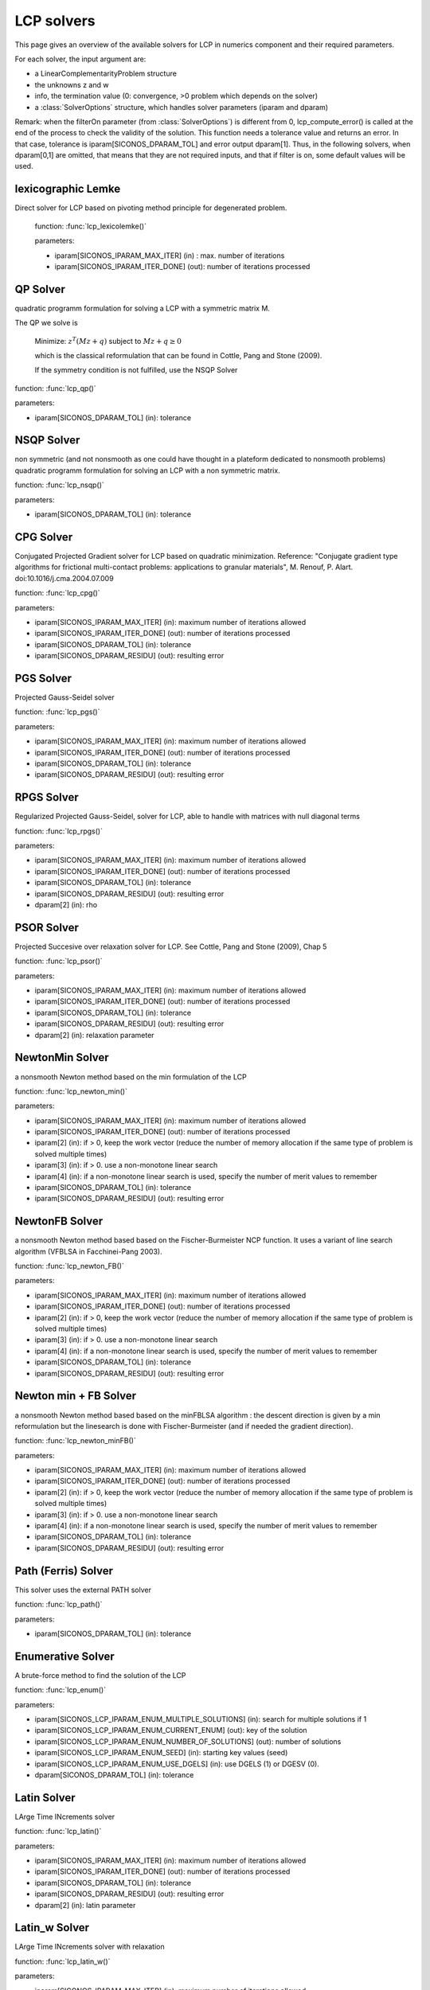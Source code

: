 .. _lcp_solvers:

LCP solvers
===========

This page gives an overview of the available solvers for LCP in numerics component and their required parameters.

For each solver, the input argument are:

* a LinearComplementarityProblem structure
* the unknowns z and w
* info, the termination value (0: convergence, >0 problem which depends on the solver)
* a :class:`SolverOptions` structure, which handles solver parameters (iparam and dparam)

Remark: when the filterOn parameter (from :class:`SolverOptions`) is different from 0, lcp_compute_error() is called at the end of the
process to check the validity of the solution. This function needs a tolerance value and returns an error.
In that case, tolerance is iparam[SICONOS_DPARAM_TOL] and error output dparam[1]. Thus, in the following solvers, when dparam[0,1] are omitted, that means that they are not required inputs, and that if filter is on, some default values will be used.

lexicographic Lemke
-------------------

Direct solver for LCP based on pivoting method principle for degenerated problem.

 function: :func:`lcp_lexicolemke()`
 
 parameters:

 * iparam[SICONOS_IPARAM_MAX_ITER] (in) : max. number of iterations
 * iparam[SICONOS_IPARAM_ITER_DONE] (out): number of iterations processed

QP Solver
----------

quadratic programm formulation for solving a LCP with a symmetric matrix M.

The QP we solve is

  Minimize: :math:`z^T (M z + q)` subject to :math:`Mz  + q  \geq  0`

  which is the classical reformulation that can be found
  in Cottle, Pang and Stone (2009).

  If the symmetry condition is not fulfilled, use the NSQP Solver

function: :func:`lcp_qp()`

parameters:

* iparam[SICONOS_DPARAM_TOL] (in): tolerance

NSQP Solver
-----------

non symmetric (and not nonsmooth as one could have thought in a plateform dedicated to nonsmooth problems)
quadratic programm formulation for solving an LCP with a non symmetric matrix.

function: :func:`lcp_nsqp()`

parameters:

* iparam[SICONOS_DPARAM_TOL] (in): tolerance

CPG Solver
----------

Conjugated Projected Gradient solver for LCP based on quadratic minimization.
Reference: "Conjugate gradient type algorithms for frictional multi-contact problems: applications to granular materials",
M. Renouf, P. Alart. doi:10.1016/j.cma.2004.07.009

function: :func:`lcp_cpg()`

parameters:

* iparam[SICONOS_IPARAM_MAX_ITER] (in): maximum number of iterations allowed
* iparam[SICONOS_IPARAM_ITER_DONE] (out): number of iterations processed
* iparam[SICONOS_DPARAM_TOL] (in): tolerance
* iparam[SICONOS_DPARAM_RESIDU] (out): resulting error

PGS Solver
----------

Projected Gauss-Seidel solver

function: :func:`lcp_pgs()`

parameters:

* iparam[SICONOS_IPARAM_MAX_ITER] (in): maximum number of iterations allowed
* iparam[SICONOS_IPARAM_ITER_DONE] (out): number of iterations processed
* iparam[SICONOS_DPARAM_TOL] (in): tolerance
* iparam[SICONOS_DPARAM_RESIDU] (out): resulting error

RPGS Solver
-----------

Regularized Projected Gauss-Seidel, solver for LCP, able to handle with matrices with null diagonal terms

function: :func:`lcp_rpgs()`

parameters:

* iparam[SICONOS_IPARAM_MAX_ITER] (in): maximum number of iterations allowed
* iparam[SICONOS_IPARAM_ITER_DONE] (out): number of iterations processed
* iparam[SICONOS_DPARAM_TOL] (in): tolerance
* iparam[SICONOS_DPARAM_RESIDU] (out): resulting error
* dparam[2] (in): rho

PSOR Solver
-----------

Projected Succesive over relaxation solver for LCP. See Cottle, Pang and Stone (2009), Chap 5 

function: :func:`lcp_psor()`

parameters:

* iparam[SICONOS_IPARAM_MAX_ITER] (in): maximum number of iterations allowed
* iparam[SICONOS_IPARAM_ITER_DONE] (out): number of iterations processed
* iparam[SICONOS_DPARAM_TOL] (in): tolerance
* iparam[SICONOS_DPARAM_RESIDU] (out): resulting error
* dparam[2] (in): relaxation parameter

NewtonMin Solver
----------------

a nonsmooth Newton method based on the min formulation of the LCP

function: :func:`lcp_newton_min()`

parameters:

* iparam[SICONOS_IPARAM_MAX_ITER] (in): maximum number of iterations allowed
* iparam[SICONOS_IPARAM_ITER_DONE] (out): number of iterations processed
* iparam[2] (in): if > 0, keep the work vector (reduce the number of memory allocation if the same type of problem is solved multiple times)
* iparam[3] (in): if > 0. use a non-monotone linear search
* iparam[4] (in): if a non-monotone linear search is used, specify the number of merit values to remember
* iparam[SICONOS_DPARAM_TOL] (in): tolerance
* iparam[SICONOS_DPARAM_RESIDU] (out): resulting error

NewtonFB Solver
---------------

a nonsmooth Newton method based based on the Fischer-Burmeister NCP function.
It uses a variant of line search algorithm (VFBLSA in Facchinei-Pang 2003).

function: :func:`lcp_newton_FB()`

parameters:

* iparam[SICONOS_IPARAM_MAX_ITER] (in): maximum number of iterations allowed
* iparam[SICONOS_IPARAM_ITER_DONE] (out): number of iterations processed
* iparam[2] (in): if > 0, keep the work vector (reduce the number of memory allocation if the same type of problem is solved multiple times)
* iparam[3] (in): if > 0. use a non-monotone linear search
* iparam[4] (in): if a non-monotone linear search is used, specify the number of merit values to remember
* iparam[SICONOS_DPARAM_TOL] (in): tolerance
* iparam[SICONOS_DPARAM_RESIDU] (out): resulting error

Newton min + FB Solver
----------------------

a nonsmooth Newton method based based on the minFBLSA algorithm : the descent direction is given
by a min reformulation but the linesearch is done with Fischer-Burmeister (and if needed the gradient direction).

function: :func:`lcp_newton_minFB()`

parameters:

* iparam[SICONOS_IPARAM_MAX_ITER] (in): maximum number of iterations allowed
* iparam[SICONOS_IPARAM_ITER_DONE] (out): number of iterations processed
* iparam[2] (in): if > 0, keep the work vector (reduce the number of memory allocation if the same type of problem is solved multiple times)
* iparam[3] (in): if > 0. use a non-monotone linear search
* iparam[4] (in): if a non-monotone linear search is used, specify the number of merit values to remember
* iparam[SICONOS_DPARAM_TOL] (in): tolerance
* iparam[SICONOS_DPARAM_RESIDU] (out): resulting error

Path (Ferris) Solver
--------------------

This solver uses the external PATH solver

function: :func:`lcp_path()`

parameters:

* iparam[SICONOS_DPARAM_TOL] (in): tolerance

Enumerative Solver
------------------

A brute-force method to find the solution of the LCP

function: :func:`lcp_enum()`

parameters:

* iparam[SICONOS_LCP_IPARAM_ENUM_MULTIPLE_SOLUTIONS] (in): search for multiple solutions if 1
* iparam[SICONOS_LCP_IPARAM_ENUM_CURRENT_ENUM] (out): key of the solution
* iparam[SICONOS_LCP_IPARAM_ENUM_NUMBER_OF_SOLUTIONS] (out): number of solutions
* iparam[SICONOS_LCP_IPARAM_ENUM_SEED] (in):  starting key values (seed)
* iparam[SICONOS_LCP_IPARAM_ENUM_USE_DGELS] (in):  use DGELS (1) or DGESV (0).
* dparam[SICONOS_DPARAM_TOL] (in): tolerance

Latin Solver
------------

LArge Time INcrements solver

function: :func:`lcp_latin()`

parameters:

* iparam[SICONOS_IPARAM_MAX_ITER] (in): maximum number of iterations allowed
* iparam[SICONOS_IPARAM_ITER_DONE] (out): number of iterations processed
* iparam[SICONOS_DPARAM_TOL] (in): tolerance
* iparam[SICONOS_DPARAM_RESIDU] (out): resulting error
* dparam[2] (in): latin parameter

Latin_w Solver
--------------

LArge Time INcrements solver with relaxation

function: :func:`lcp_latin_w()`

parameters:

* iparam[SICONOS_IPARAM_MAX_ITER] (in): maximum number of iterations allowed
* iparam[SICONOS_IPARAM_ITER_DONE] (out): number of iterations processed
* iparam[SICONOS_DPARAM_TOL] (in): tolerance
* iparam[SICONOS_DPARAM_RESIDU] (out): resulting error
* dparam[2] (in): latin parameter
* dparam[3] (in): relaxation parameter

Block solver (Gauss Seidel)
---------------------------

Gauss-Seidel for Sparse-Block matrices. \n
Matrix M of the LCP must be a SparseBlockStructuredMatrix. \n
This solver first build a local problem for each row of blocks and then call any of the other solvers through lcp_driver()`.

function: :func:`lcp_nsgs_SBM()`

parameters:

* iparam[SICONOS_IPARAM_MAX_ITER] (in): maximum number of iterations allowed for GS process
* iparam[SICONOS_IPARAM_ITER_DONE] (out): number of GS iterations processed
* iparam[2] (out): sum of all local number of iterations (if it has sense for the local solver)
* iparam[SICONOS_DPARAM_TOL] (in): tolerance
* iparam[SICONOS_DPARAM_RESIDU] (out): resulting error
* dparam[2] (in): sum of all local error values

